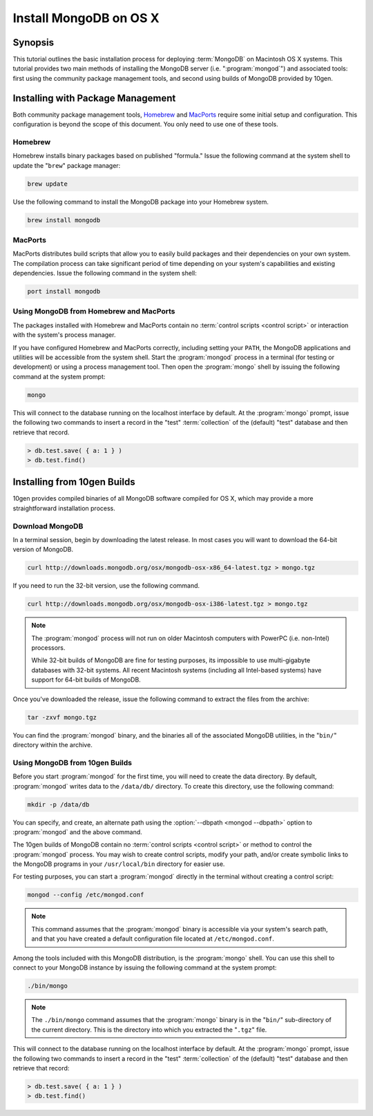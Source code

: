 =======================
Install MongoDB on OS X
=======================

.. default-domain:: mongodb

Synopsis
--------

This tutorial outlines the basic installation process for deploying
:term:`MongoDB` on Macintosh OS X systems. This tutorial provides two
main methods of installing the MongoDB server
(i.e. ":program:`mongod`") and associated tools: first using the
community package management tools, and second using builds of MongoDB
provided by 10gen.

.. seealso:: The documentation of following related processes and
   concepts.

   Other installation tutorials:

   - :doc:`/tutorial/install-mongodb-on-redhat-centos-or-fedora-linux`
   - :doc:`/tutorial/install-mongodb-on-debian-or-ubuntu-linux`
   - :doc:`/tutorial/install-mongodb-on-linux`
   - :doc:`/tutorial/install-mongodb-on-windows`

   Documentation for getting started with MongoDB:

   - :doc:`/getting-started`
   - :doc:`/tutorial/insert-test-data-into-a-mongodb-database`

Installing with Package Management
----------------------------------

Both community package management tools, `Homebrew
<http://mxcl.github.com/homebrew/>`_ and `MacPorts
<http://www.macports.org/>`_ require some initial setup and
configuration. This configuration is beyond the scope of this
document. You only need to use one of these tools.

Homebrew
~~~~~~~~

Homebrew installs binary packages based on published "formula." Issue
the following command at the system shell to update the "``brew``"
package manager:

.. code-block:: sh

   brew update

Use the following command to install the MongoDB package into your
Homebrew system.

.. code-block:: sh

   brew install mongodb

MacPorts
~~~~~~~~

MacPorts distributes build scripts that allow you to easily build
packages and their dependencies on your own system. The compilation
process can take significant period of time depending on your system's
capabilities and existing dependencies. Issue the following command in
the system shell:

.. code-block:: sh

   port install mongodb

Using MongoDB from Homebrew and MacPorts
~~~~~~~~~~~~~~~~~~~~~~~~~~~~~~~~~~~~~~~~

The packages installed with Homebrew and MacPorts contain no
:term:`control scripts <control script>` or interaction with the system's process
manager.

If you have configured Homebrew and MacPorts correctly, including
setting your ``PATH``, the MongoDB applications and utilities will be
accessible from the system shell. Start the :program:`mongod` process
in a terminal (for testing or development) or using a process
management tool. Then open the :program:`mongo` shell by issuing the
following command at the system prompt:

.. code-block:: sh

   mongo

This will connect to the database running on the localhost interface
by default. At the :program:`mongo` prompt, issue the following two
commands to insert a record in the "test" :term:`collection` of the
(default) "test" database and then retrieve that record.

.. code-block:: javascript

   > db.test.save( { a: 1 } )
   > db.test.find()

.. seealso:: ":program:`mongo`" and ":doc:`/reference/javascript`"

Installing from 10gen Builds
----------------------------

10gen provides compiled binaries of all MongoDB software compiled for
OS X, which may provide a more straightforward installation process.

Download MongoDB
~~~~~~~~~~~~~~~~

In a terminal session, begin by downloading the latest release. In
most cases you will want to download the 64-bit version of MongoDB.

.. code-block:: sh

   curl http://downloads.mongodb.org/osx/mongodb-osx-x86_64-latest.tgz > mongo.tgz

If you need to run the 32-bit version, use the following command.

.. code-block:: sh

   curl http://downloads.mongodb.org/osx/mongodb-osx-i386-latest.tgz > mongo.tgz

.. note::

   The :program:`mongod` process will not run on older Macintosh computers
   with PowerPC (i.e. non-Intel) processors.

   While 32-bit builds of MongoDB are fine for testing purposes, its
   impossible to use multi-gigabyte databases with 32-bit systems. All
   recent Macintosh systems (including all Intel-based systems) have
   support for 64-bit builds of MongoDB.

Once you've downloaded the release, issue the following command to
extract the files from the archive:

.. code-block:: sh

   tar -zxvf mongo.tgz

.. optional::

   You may use the following command to move the extracted folder into
   a more generic location.

   .. code-block:: sh

      mv -n mongodb-osx-20??-??-??/ mongodb

You can find the :program:`mongod` binary, and the binaries all of the
associated MongoDB utilities, in the "``bin/``" directory within the
archive.

Using MongoDB from 10gen Builds
~~~~~~~~~~~~~~~~~~~~~~~~~~~~~~~

Before you start :program:`mongod` for the first time, you will need
to create the data directory. By default, :program:`mongod` writes
data to the ``/data/db/`` directory. To create this directory, use the
following command:

.. code-block:: sh

   mkdir -p /data/db

You can specify, and create, an alternate path using the
:option:`--dbpath <mongod --dbpath>` option to :program:`mongod` and
the above command.

The 10gen builds of MongoDB contain no :term:`control scripts <control
script>` or method to control the :program:`mongod` process. You may
wish to create control scripts, modify your path, and/or create
symbolic links to the MongoDB programs in your ``/usr/local/bin``
directory for easier use.

For testing purposes, you can start a :program:`mongod` directly in
the terminal without creating a control script:

.. code-block:: sh

   mongod --config /etc/mongod.conf

.. note::

   This command assumes that the :program:`mongod` binary is
   accessible via your system's search path, and that you have created
   a default configuration file located at ``/etc/mongod.conf``.

Among the tools included with this MongoDB distribution, is the
:program:`mongo` shell. You can use this shell to connect to your
MongoDB instance by issuing the following command at the system
prompt:

.. code-block:: sh

   ./bin/mongo


.. note::

   The ``./bin/mongo`` command assumes that the :program:`mongo`
   binary is in the "``bin/``" sub-directory of the current
   directory. This is the directory into which you extracted the
   "``.tgz``" file.

This will connect to the database running on the localhost interface
by default. At the :program:`mongo` prompt, issue the following two
commands to insert a record in the "test" :term:`collection` of the
(default) "test" database and then retrieve that record:

.. code-block:: javascript

   > db.test.save( { a: 1 } )
   > db.test.find()

.. seealso:: ":program:`mongo`" and ":doc:`/reference/javascript`"
